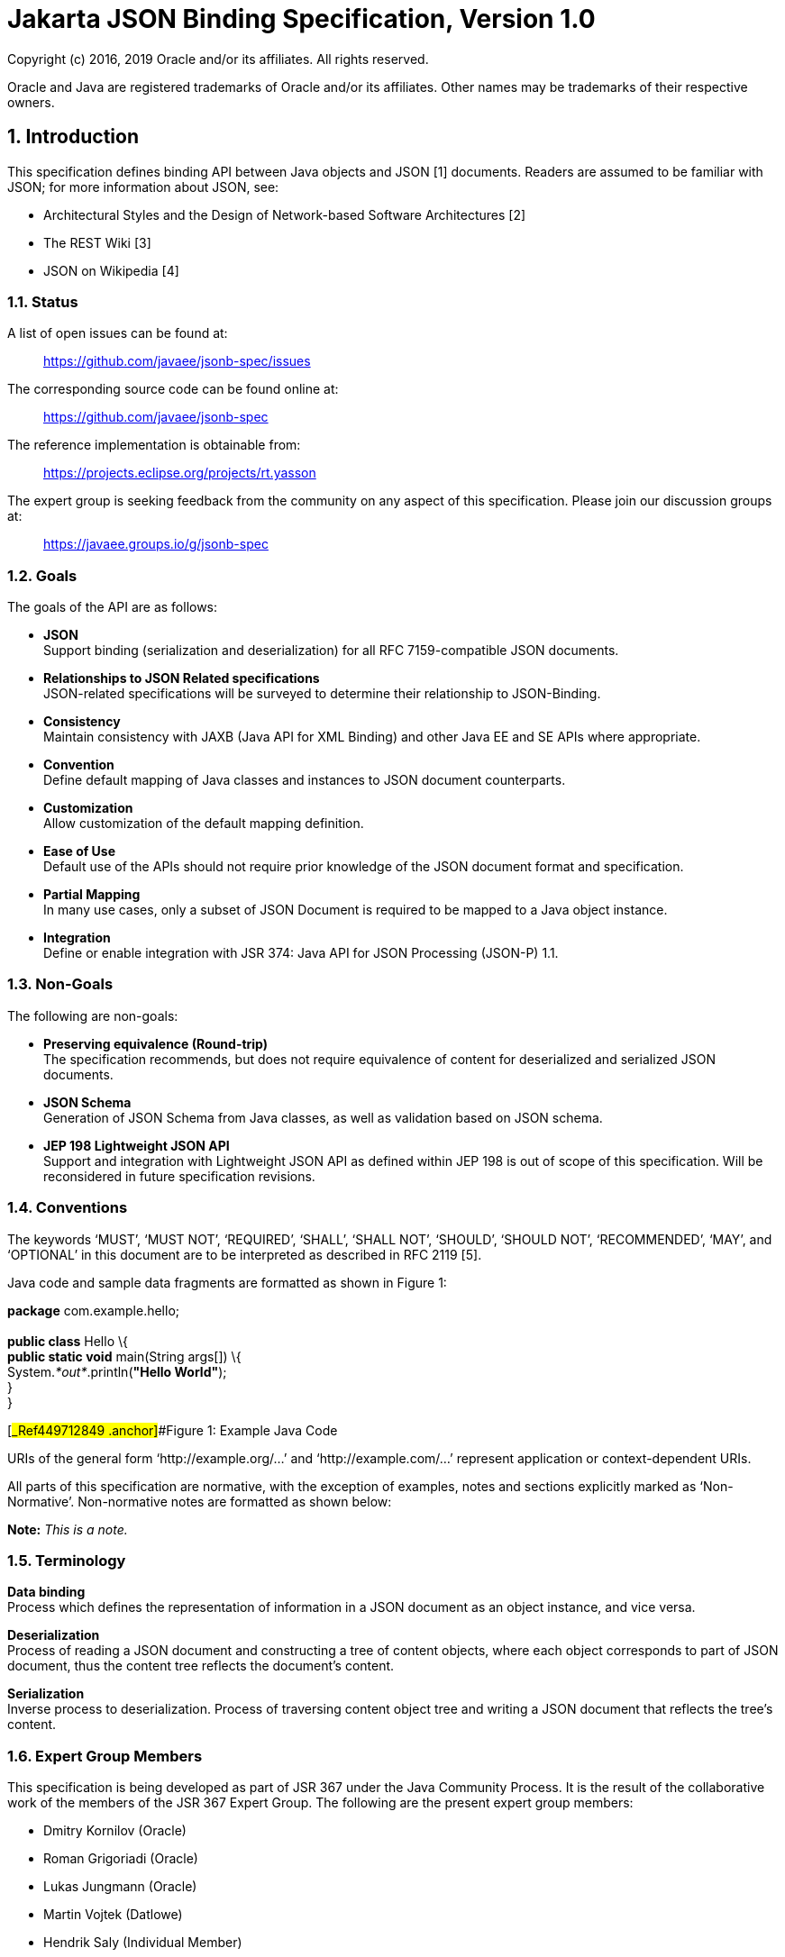 :sectnums:
= Jakarta JSON Binding Specification, Version 1.0

Copyright (c) 2016, 2019 Oracle and/or its affiliates. All rights reserved.

Oracle and Java are registered trademarks of Oracle and/or its 
affiliates. Other names may be trademarks of their respective owners. 

== Introduction

This specification defines binding API between Java objects and JSON [1]
documents. Readers are assumed to be familiar with JSON; for more
information about JSON, see:

* Architectural Styles and the Design of Network-based Software
Architectures [2]
* The REST Wiki [3]
* JSON on Wikipedia [4]

=== Status

A list of open issues can be found at:

____
https://github.com/javaee/jsonb-spec/issues
____

The corresponding source code can be found online at:

____
https://github.com/javaee/jsonb-spec
____

The reference implementation is obtainable from:

____
https://projects.eclipse.org/projects/rt.yasson
____

The expert group is seeking feedback from the community on any aspect of
this specification. Please join our discussion groups at:

____
https://javaee.groups.io/g/jsonb-spec
____

=== Goals

The goals of the API are as follows:

* *JSON* +
Support binding (serialization and deserialization) for all RFC
7159-compatible JSON documents.
* *Relationships to JSON Related specifications* +
JSON-related specifications will be surveyed to determine their
relationship to JSON-Binding.
* *Consistency* +
Maintain consistency with JAXB (Java API for XML Binding) and other Java
EE and SE APIs where appropriate.
* *Convention* +
Define default mapping of Java classes and instances to JSON document
counterparts.
* *Customization* +
Allow customization of the default mapping definition.
* *Ease of Use* +
Default use of the APIs should not require prior knowledge of the JSON
document format and specification.
* *Partial Mapping* +
In many use cases, only a subset of JSON Document is required to be
mapped to a Java object instance.
* *Integration* +
Define or enable integration with JSR 374: Java API for JSON Processing
(JSON-P) 1.1.

=== Non-Goals

The following are non-goals:

* *Preserving equivalence (Round-trip)* +
The specification recommends, but does not require equivalence of
content for deserialized and serialized JSON documents.
* *JSON Schema* +
Generation of JSON Schema from Java classes, as well as validation based
on JSON schema.
* *JEP 198 Lightweight JSON API* +
Support and integration with Lightweight JSON API as defined within JEP
198 is out of scope of this specification. Will be reconsidered in
future specification revisions.

=== Conventions

The keywords ‘MUST’, ‘MUST NOT’, ‘REQUIRED’, ‘SHALL’, ‘SHALL NOT’,
‘SHOULD’, ‘SHOULD NOT’, ‘RECOMMENDED’, ‘MAY’, and ‘OPTIONAL’ in this
document are to be interpreted as described in RFC 2119 [5].

Java code and sample data fragments are formatted as shown in Figure 1:

*package* com.example.hello; +
 +
*public class* Hello \{ +
*public static void* main(String args[]) \{ +
System._*out*_.println(*"Hello World"*); +
} +
}

[#_Ref449712849 .anchor]##Figure 1: Example Java Code

URIs of the general form ‘http://example.org/...’ and
‘http://example.com/...’ represent application or context-dependent
URIs.

All parts of this specification are normative, with the exception of
examples, notes and sections explicitly marked as ‘Non-Normative’.
Non-normative notes are formatted as shown below:

*Note:* _This is a note._

=== Terminology

*Data binding* +
Process which defines the representation of information in a JSON
document as an object instance, and vice versa.

*Deserialization* +
Process of reading a JSON document and constructing a tree of content
objects, where each object corresponds to part of JSON document, thus
the content tree reflects the document’s content.

*Serialization* +
Inverse process to deserialization. Process of traversing content object
tree and writing a JSON document that reflects the tree’s content.

=== Expert Group Members

This specification is being developed as part of JSR 367 under the Java
Community Process. It is the result of the collaborative work of the
members of the JSR 367 Expert Group. The following are the present
expert group members:

* Dmitry Kornilov (Oracle)
* Roman Grigoriadi (Oracle)
* Lukas Jungmann (Oracle)
* Martin Vojtek (Datlowe)
* Hendrik Saly (Individual Member)
* Gregor Zurowski (Individual Member)
* Inderjeet Singh (Individual Member)
* Eugen Cepoi (Individual Member)
* Przemyslaw Bielicki (Individual Member)
* Kyung Koo Yoon (TmaxSoft, Inc.)
* Otavio Santana (Individual Member)
* Nathan Rauh (IBM)
* Alexander Salvanos (Individual Member)
* Romain Manni-Bucau (Tomitribe)

=== Acknowledgements

During the course of this JSR we received many excellent suggestions.
Special thanks to Heather VanCura, David Delabassee and Reza Rahman for
feedback and help with evangelizing the specification, and John Clingan
for feedback and language corrections.

During the course of this JSR we also received many excellent
suggestions. Thanks in particular to Mark Struberg, Olena Syrota, Oleg
Tsal-Tsalko and whole JUG UA for their contributions.

== Runtime API

The JSON-B runtime API provides access to serialization and
deserialization operations for manipulating JSON documents and mapped
JSON-B classes and instances. The full specification of the binding
framework is available in the javadoc for the _javax.json.bind_ package
accompanied with this specification.

== Default Mapping

This section defines the default binding (representation) of Java
components and classes to JSON documents. The default binding defined
here can be further customized as specified in Customizing Mapping.

=== General

JSON Binding implementations (’implementations’ in further text) MUST
support binding of JSON documents as defined in RFC 7159 JSON Grammar
[1]. Serialized JSON output MUST conform to the RFC 7159 JSON Grammar
[1] and be encoded in UTF-8 encoding as defined in Section 8.1
(Character Encoding) of RFC 7159 [1]. Implementations MUST support
deserialization of documents conforming to RFC 7159 JSON Grammar [1]. In
addition, implementations SHOULD NOT allow deserialization of RFC 7159
[1] non-conforming text (e.g. unsupported encoding, ...) and report
error in such cases. Detection of UTF encoding of a deserialized
document MUST follow the encoding process defined in the Section 3
(Encoding) of RFC 4627 [6]. Implementations SHOULD ignore the presence
of an UTF byte order mark (BOM) and not treat it as an error.

=== Errors

Implementations SHOULD NOT allow deserialization of RFC 7159 [1]
non-conforming text (e.g. unsupported encoding, ...) and report an error
in such case. Implementations SHOULD also report an error during a
deserialization operation, if it is not possible to represent a JSON
document value with the expected Java type.

=== Basic Java Types

Implementations MUST support binding of the following basic Java classes
and their corresponding primitive types:

* java.lang.String
* java.lang.Character
* java.lang.Byte
* java.lang.Short
* java.lang.Integer
* java.lang.Long
* java.lang.Float
* java.lang.Double
* java.lang.Boolean

==== java.lang.String, Character

Instances of type _java.lang.String_ and _java.lang.Character_ are
serialized to JSON String values as defined within RFC 7159 Section 7
(Strings) [1] in UTF-8 encoding without a byte order mark. [JSB-3.3.1-1]
Implementations SHOULD support deserialization of JSON text in other
(than UTF-8) UTF encodings into _java.lang.String_ instances.

==== java.lang.Byte, Short, Integer, Long, Float, Double

Serialization of type _java.lang.Byte_, _Short_, _Integer_, _Long_,
_Float_ or _Double_ (and their corresponding primitive types) to a JSON
Number MUST follow the conversion process defined in the javadoc
specification for the corresponding type’s _toString()_ method
[JSB-3.3.2-1]. Deserialization of a JSON value into _java.lang.Byte_,
_Short_, _Integer_, _Long_, _Float_ or _Double_ instance (or their
corresponding primitive types) MUST follow the conversion process
defined in the javadoc specification for the corresponding _parse$Type_
method, such as _java.lang.Byte.parseByte()_ for _Byte_.

==== java.lang.Boolean

Serialization of type _java.lang.Boolean_ and its corresponding
_boolean_ primitive type to a JSON value MUST follow the conversion
process defined in the javadoc specification for
_java.lang.Boolean.toString()_ method. Deserialization of a JSON value
into _java.lang.Boolean_ instance or _boolean_ primitive type MUST
follow the conversion process defined in the javadoc specification for
_java.lang.Boolean.parseBoolean()_ method.

==== java.lang.Number

Serialization of _java.lang.Number_ instances (if their more concrete
type is not defined elsewhere in this chapter) to a JSON string MUST
retrieve double value from _java.lang.Number.doubleValue()_ method and
convert it to a JSON Number as defined in section 3.3.2. Deserialization
of a JSON value into _java.lang.Number_ type MUST return an instance of
_java.math.BigDecimal_ by using conversion process defined in the
javadoc specification for constructor of _java.math.BigDecimal_ with
_java.lang.String_ argument.

=== Specific Standard Java SE Types

Implementations MUST support binding of the following standard Java SE
classes:

* java.math.BigInteger
* java.math.BigDecimal
* java.net.URL
* java.net.URI
* java.util.Optional
* java.util.OptionalInt
* java.util.OptionalLong
* java.util.OptionalDouble

==== java.math.BigInteger, BigDecimal

Serialization of type _java.math.BigInteger_ or _BigDecimal_ to a JSON
Number MUST follow the conversion process defined in the javadoc
specification for the corresponding type’s _toString()_ method.
Deserialization of a JSON value into _java.math.BigInteger_ or
_BigDecimal_ instance MUST follow the conversion process defined in the
javadoc specification for the constructor of _java.math.BigInteger_ or
_BigDecimal_ with _java.lang.String_ argument.

==== java.net.URL, URI

Serialization of type _java.net.URL_ or _URI_ to a JSON String MUST
follow the conversion process defined in the javadoc specification for
the corresponding type’s _toString()_ method. Deserialization of a JSON
value into _java.net.URL_ or _URI_ instance MUST follow the conversion
process defined in the javadoc specification for the constructor of
_java.net.URL_ or _URI_ with _java.lang.String_ argument.

==== java.util.Optional, OptionalInt, OptionalLong, OptionalDouble

Non-empty instances of type java.util.Optional, OptionalInt,
OptionalLong, OptionalDouble are serialized to a JSON value by
retrieving their contained instance and converting it to JSON value
based on its type and corresponding mapping definitions within this
chapter. Class fields containing empty optional instances are treated as
having a null value and serialized based on 3.14.1.

Empty optional instances in array items are serialized as null.

Deserializing into _Optional_, _OptionalInt_, _OptionalLong_,
_OptionalDouble_ return empty optional value for properties containing a
null value. Otherwise any non-empty _Optional_, _OptionalInt_,
_OptionalLong_, _OptionalDouble_ value is constructed of type which
deserialized based on mappings defined in this chapter.

Instances of type _java.util.Optional<T>_ are serialized to a JSON value
as JSON objects when T alone would be serialized as JSON object. When T
would be serialized as a JSON value (e.g. _java.lang.String_,
_java.lang.Integer_), an instance of _java.util.Optional<T>_ is
serialized as a JSON value (without curly brackets).

Deserialization of a JSON value into _java.util.Optional<T>_ MUST be
supported if deserialization of a JSON value into instance of T is
supported.

=== Dates

Implementations MUST support binding of the following standard Java
date/time classes:

* java.util.Date
* java.util.Calendar
* java.util.GregorianCalendar
* java.util.TimeZone
* java.util.SimpleTimeZone
* java.time.Instant
* java.time.Duration
* java.time.Period
* java.time.LocalDate
* java.time.LocalTime
* java.time.LocalDateTime
* java.time.ZonedDateTime
* java.time.ZoneId
* java.time.ZoneOffset
* java.time.OffsetDateTime
* java.time.OffsetTime

If not specified otherwise in this section, GMT standard time zone and
offset specified from UTC Greenwich is used. If not specified otherwise,
the date time format for serialization and deserialization is ISO 8601
without offset, as specified in
_java.time.format.DateTimeFormatter.ISO_DATE_.

Implementations MUST report an error if the date/time string in a JSON
document does not correspond to the expected date/time format.

If in strict I-JSON compliance mode, default date format is changed as
it’s described in 4.4.1.

==== java.util.Date, Calendar, GregorianCalendar

The serialization format of _java.util.Date_, _Calendar_,
_GregorianCalendar_ instances with no time information is _ISO_DATE_.

If time information is present, the format is _ISO_DATE_TIME_.

Implementations MUST support deserialization of both _ISO_DATE_ and
_ISO_DATE_TIME_ into _java.util.Date_, _Calendar_ and
_GregorianCalendar_ instances.

==== java.util.TimeZone, SimpleTimeZone

Implementations MUST support deserialization of any time zone format
specified in _java.util.TimeZone_ into a field or property of type
_java.util.TimeZone_ and _SimpleTimeZone_.

Implementations MUST report an error for deprecated three-letter time
zone IDs as specified in _java.util.Timezone_.

The serialization format of _java.util.TimeZone_ and _SimpleTimeZone_ is
_NormalizedCustomID_ as specified in _java.util.TimeZone_.

==== java.time.*

The serialization output for a java.time.Instant instance MUST be in a
_ISO_INSTANT_ format, as specified in
_java.time.format.DateTimeFormatter_. Implementations MUST support the
deserialization of an _ISO_INSTANT_ formatted JSON string to a
_java.time.Instant_ instance.

For other _java.time.*_ classes, the following mapping table maps Java
types to their corresponding formats:

[cols=",",options="header",]
|===
|Java Type |Format
|java.time.Instant |ISO_INSTANT
|java.time.LocalDate |ISO_LOCAL_DATE
|java.time.LocalTime |ISO_LOCAL_TIME
|java.time.LocalDateTime |ISO_LOCAL_DATE_TIME
|java.time.ZonedDateTime |ISO_ZONED_DATE_TIME
|java.time.OffsetDateTime |ISO_OFFSET_DATE_TIME
|java.time.OffsetTime |ISO_OFFSET_TIME
|===

Table 1: Date/time formats for java.time.* types

Implementations MUST support the deserialization of any time zone ID
format specified in _java.time.ZoneId_ into a field or property of type
_java.time.ZoneId_. The serialization format of _java.time.ZoneId_ is
the normalized zone ID as specified in _java.time.ZoneId_.

Implementations MUST support the deserialization of any time zone ID
format specified in _java.time.ZoneOffset_ into a field or property of
_type java.time.ZoneOffset_. The serialization format of
_java.time.ZoneOffset_ is the normalized zone ID as specified in
_java.time.ZoneOffset_.

Implementations MUST support the deserialization of any duration format
specified in _java.time.Duration_ into a field or property of type
_java.time.Duration_. This is super-set of ISO 8601 duration format. The
serialization format of _java.time.Duration_ is the ISO 8601 seconds
based representation, such as PT8H6M12.345S.

Implementations MUST support the deserialization of any period format
specified in _java.time.Period_ into a field or property of type
_java.time.Period_. This is a super-set of ISO 8601 period format. The
serialization format of _java.time.Period_ is ISO 8601 period
representation. A zero-length period is represented as zero days 'P0D'.

=== Untyped mapping

For an unspecified output type of a deserialization operation, as well
as where output type is specified as _Object.class_, implementations
MUST deserialize a JSON document using Java runtime types specified in
table below:

[cols=",",options="header",]
|===
|JSON Value |Java Type
|object |java.util.Map<String, Object>
|array |java.util.List<Object>
|string |java.lang.String
|number |java.math.BigDecimal
|true, false |java.lang.Boolean
|null |null
|===

Table 2: Untyped Mapping

JSON object values are deserialized into an implementation of
_java.util.Map<String, Object>_ with a predictable iteration order.

=== Java Class

Any instance passed to a deserialization operation must have a public or
protected no-argument constructor. Implementations SHOULD throw an error
if this condition is not met. This limitation does not apply to
serialization operations, as well as to classes which specify explicit
instantiation methods as described in section 4.5.

==== Scope and Field access strategy

For a deserialization operation of a Java property, if a matching public
setter method exists, the method is called to set the value of the
property. If a matching setter method with private, protected, or
defaulted to package-only access exists, then this field is ignored. If
no matching setter method exists and the field is public, then direct
field assignment is used.

For a serialization operation, if a matching public getter method
exists, the method is called to obtain the value of the property. If a
matching getter method with private, protected, or defaulted to
package-only access exists, then this field is ignored. If no matching
getter method exists and the field is public, then the value is obtained
directly from the field.

JSON Binding implementations MUST NOT deserialize into transient, final
or static fields and MUST ignore name/value pairs corresponding to such
fields.

Implementations MUST support serialization of final fields. Transient
and static fields MUST be ignored during serialization operation.

If a JSON document contains a name/value pair not corresponding to field
or setter method then this name/value pair is skipped (see 3.18).

Public getter/setter methods without a corresponding field MUST be
supported. When only public getter/setter methods without corresponding
fields are present in the class, the getter method is called to obtain
the value to serialize, and the setter method is called during
deserialization operation.

==== Nested Classes

Implementations MUST support the binding of public and protected nested
classes. For deserialization operations, both nested and encapsulating
classes MUST fulfill the same instantiation requirements as specified in
3.7.1.

==== Static Nested Classes

Implementations MUST support the binding of public and protected static
nested classes. For deserialization operations, the nested class MUST
fulfill the same instantiation requirements as specified in 3.7.1.

==== Anonymous Classes

Deserialization into anonymous classes is not supported. Serialization
of anonymous classes is supported by default object mapping.

=== Polymorphic Types

Deserialization into polymorphic types is not supported by default
mapping.

=== Enum

Serialization of an Enum instance to a JSON String value MUST follow the
conversion process defined in javadoc specification for their _name()_.

Deserialization of a JSON value into an enum instance MUST be done by
calling the enum’s _valueOf(String)_ method.

=== Interfaces

Implementations MUST support the deserialization of specific interfaces
defined in 3.11 and 3.3.4.

Deserialization to other interfaces is not supported and implementations
SHOULD report error in such case.

If a class property is defined with an interface and not concrete type,
then the mapping for a serialized property is resolved based on its
runtime type.

=== Collections

Implementations MUST support the binding of the following collection
interfaces, classes and their implementations:

* java.util.Collection
* java.util.Map
* java.util.Set
* java.util.HashSet
* java.util.NavigableSet
* java.util.SortedSet
* java.util.TreeSet
* java.util.LinkedHashSet
* java.util.HashMap
* java.util.NavigableMap
* java.util.SortedMap
* java.util.TreeMap
* java.util.LinkedHashMap
* java.util.List
* java.util.ArrayList
* java.util.LinkedList
* java.util.Deque
* java.util.ArrayDeque
* java.util.Queue
* java.util.PriorityQueue

Implementations of these interfaces must provide an accessible default
constructor.

JSON Binding implementations MUST report a deserialization error if a
default constructor is not present or is not in accessible scope.

=== Arrays

JSON Binding implementations MUST support the binding of Java arrays of
all supported Java types from this chapter into/from JSON array
structures as defined in Section 5 of RFC 7159 [1].

Arrays of primitive types and multi-dimensional arrays MUST be
supported.

=== Attribute order

Class properties MUST be serialized in lexicographical order into the
resulting JSON document. In case of inheritance, properties declared in
super class MUST be serialized before properties declared in a child
class.

When deserializing a JSON document, field values MUST be set in the
order of attributes present in the JSON document.

=== Null value handling

==== Null Java field

The result of serializing a java field with a null value is the absence
of the property in the resulting JSON document.

The deserialization operation of a property absent in JSON document MUST
not set the value of the field, the setter (if available) MUST not be
called, and thus original value of the field MUST be preserved.

The deserialization operation of a property with a null value in a JSON
document MUST set the value of the field to null value (or call setter
with null value if setter is present). The exception is
_java.util.Optional_, _OptionalInt_, _OptionalLong_, _OptionalDouble_
instances. In this case the value of the field is set to an empty
optional value.

==== Null Array Values

The result of deserialization n-ary array represented in JSON document
is n-ary Java array.

Null value in JSON array is represented by null value in Java array.

Serialization operation on Java array with null value at index _i_ MUST
output null value at index _i_ of the array in resulting JSON document.

=== Names and identifiers

According to RFC 7159 Section 7 [1], every Java identifier name can be
transformed using identity function into a valid JSON String. Identity
function MUST be used for transforming Java identifier names into
Strings in JSON document.

For deserialization operations defined in 3.6 section, identity function
is used to transform JSON name strings into Java _String_ instances in
the resulting map _Map<String, Object>_.

Naming strategy can be further customized in customization.

=== Big numbers

JSON Binding implementation MUST serialize/deserialize numbers that
express greater magnitude or precision than an IEEE 754 double precision
number as strings.

=== Generics

JSON Binding implementations MUST support binding of generic types.

Due to type erasure, there are situations when it is not possible to
obtain generic type information. There are two ways for JSON Binding
implementations to obtain generic type information.

If there is a class file available (in the following text referred as
static type information), it is possible to obtain generic type
information (effectively generic type declaration) from Signature
attribute (if this information is present).

The second option is to provide generic type information at runtime. To
provide generic type information at runtime, an argument of
_java.lang.reflect.Type_ MUST be passed to _Jsonb::toJson_ or to
_Jsonb::fromJson_ method.

==== Type resolution algorithm

There are several levels of information JSON Binding implementations may
obtain about the type of field/class/interface:

[arabic]
. runtime type provided _via java.lang.reflect.Type_ parameter passed to
_Jsonb::toJson_ or _Jsonb::fromJson_ method
. static type provided in class file (effectively stored in Signature
attribute)
. raw type
. no information about the type

If there is no information about the type, JSON Binding implementation
MUST treat this type as _java.lang.Object_.

If only raw type of given field/class/interface is known, then the type
MUST be treated like raw type. For example, if the only available
information is that given field/class/interface is of type
_java.util.ArrayList_, then the type MUST be treated as
_java.util.ArrayList<Object>_.

JSON Binding implementations MUST use the most specific type derived
from the information available.

Let’s consider situation when there is only a static type information of
a given field/class/interface known, and there is no runtime type
information available.

Let GenericClass< _T~1~…T~n~_ > be part of generic type
declaration, where GenericClass is name of the generic type and
_T~1~…T~n~_ are type parameters. For every , where _i_
in _1…n_, there are 3 possible options:

[arabic]
. is concrete parameter type
. is bounded parameter type
. is wildcard parameter type without bounds

In case 1, the most specific parameter type MUST be given concrete
parameter type .

For bounded parameter type, let’s use bounds
_B~1~,…,B~m~_.

If _m = 1_, then the most specific parameter type MUST be derived from
the given bound .

If is class or interface, the most specific parameter type MUST be the
class or interface.

Otherwise, the most specific parameter type SHOULD be
_java.lang.Object_.

If multiple bounds are specified, the first step is to resolve every
bound separately. Let’s define result of such resolution as
_S~1~,…,S~m~_ specific parameter types.

If _S~1~,…,S~m~_ are _java.lang.Object_, then the
bounded parameter type MUST be _java.lang.Object_.

If there is exactly one , where _1<=k<=m_ is different than
_java.lang.Object_, then the most specific parameter type for this
bounded parameter type MUST be .

If there exists _S~k1~,S~k2~_, where _1<=k1<=k2<=m_,
then the most specific parameter type is .

For wildcard parameter type without bounds, the most specific parameter
type MUST be _java.lang.Object_.

Any unresolved type parameter MUST be treated as _java.lang.Object_.

If runtime type is provided via _java.lang.reflect.Type_ parameter
passed to _Jsonb::toJson_ or _Jsonb::fromJson_ method, then that runtime
type overrides static type declaration wherever applicable.

There are situations when it is necessary to use combination of runtime
and static type information.

*public class* MyGenericType<T,U> \{ +
*public* T *field1*; +
*public* U *field2*; +
}

[#_Toc450577071 .anchor]##Figure 2: Example Type resolution

To resolve type of _field1_, runtime type of _MyGenericType_ and static
type of _field1_ is required.

=== Must-Ignore policy

When JSON Binding implementation during deserialization encounters key
in key/value pair that it does not recognize, it should treat the rest
of the JSON document as if the element simply did not appear, and in
particular, the implementation MUST NOT treat this as an error
condition.

=== Uniqueness of properties

JSON Binding implementations MUST NOT produce JSON documents with
members with duplicate names. In this context, "duplicate" means that
the names, after processing any escaped characters, are identical
sequences of Unicode characters.

When non-unique property (after override and rename) is found,
implementation MUST throw an exception. This doesn’t apply for
customized user serialization behavior implemented with the usage of
_JsonbAdapter_ and _JsonbSerializer/JsonbDeserializer_ mechanisms.

=== JSON Processing integration

JSON Binding implementations MUST support binding of the following JSON
Processing types:

* javax.json.JsonObject
* javax.json.JsonArray
* javax.json.JsonStructure
* javax.json.JsonValue
* javax.json.JsonString
* javax.json.JsonNumber

Serialization of supported _javax.json.*_ objects/interfaces/fields MUST
have the same result as serialization these objects with
_javax.json.JsonWriter_.

Deserialization into supported _javax.json.*_ objects/interfaces/fields
MUST have the same result as deserialization into such objects with
_javax.json.JsonReader_.

== Customizing Mapping

This section defines several ways how to customize the default behavior.
The default behavior can be customized annotating a given field,
JavaBean property, type or package, or by providing an implementation of
particular strategy, e.g. _PropertyOrderStrategy_. JSON Binding provider
MUST support these customization options.

=== Customizing Property Names

There are two standard ways how to customize serialization of field (or
JavaBean property) to JSON document. The same applies to
deserialization. The first way is to annotate field (or JavaBean
property) with _javax.json.bind.annotation.JsonbProperty_ annotation.
The second option is to set
_javax.json.bind.config.PropertyNamingStrategy_.

==== javax.json.bind.annotation.JsonbTransient

JSON Binding implementations MUST NOT process fields, JavaBean
properties or types annotated with
_javax.json.bind.annotation.JsonbTransient_.

_JsonbTransient_ annotation is mutually exclusive with all other JSON
Binding defined annotations. Implementations must throw _JsonbException_
in the following cases:

* Class field is annotated with @JsonbTransient
** Exception must be thrown when this field, getter or setter is
annotated with other JSON Binding annotations.
* Getter is annotated with @JsonbTransient
** Exception is thrown if when the field or this getter are annotated
with other JSON Binding annotations. Exception is not thrown if JSON
Binding annotations are presented on the setter.
* Setter is annotated with @JsonbTransient
** Exception is thrown if when the field or this setter are annotated
with other JSON Binding annotations. Exception is not thrown if JSON
Binding annotations are presented on the getter.

==== javax.json.bind.annotation.JsonbProperty

According to default mapping 3.15, property names are serialized
unchanged to JSON document (identity transformation). To provide custom
name for given field (or JavaBean property),
_javax.json.bind.annotation.JsonbProperty_ may be used. _JsonbProperty_
annotation may be specified on field, getter or setter method.

If specified on field, custom name is used both for serialization and
deserialization.

If _javax.json.bind.annotation.JsonbProperty_ is specified on getter
method, it is used only for serialization. If
_javax.json.bind.annotation.JsonbProperty_ is specified on setter
method, it is used only for deserialization.

It is possible to specify different values for getter and setter method
for _javax.json.bind.annotation.JsonbProperty_ annotation. In such case
the different custom name will be used for serialization and
deserialization.

==== javax.json.bind.config.PropertyNamingStrategy

To customize name translation of properties, JSON Binding provides
_javax.json.bind.config.PropertyNamingStrategy_ interface.

Interface _javax.json.bind.config.PropertyNamingStrategy_ provides the
most common property naming strategies.

* IDENTITY
* LOWER_CASE_WITH_DASHES
* LOWER_CASE_WITH_UNDERSCORES
* UPPER_CAMEL_CASE
* UPPER_CAMEL_CASE_WITH_SPACES
* CASE_INSENSITIVE

The detailed description of property naming strategies can be found in
javadoc.

The way to set custom property naming strategy is to use
_javax.json.bind.JsonbConfig::withPropertyNamingStrategy_ method.

==== Property names resolution

Property name resolution consists of two phases:

[arabic]
. Standard override mechanism
. Applying property name resolution, which involves the value of
_@JsonbProperty_

If duplicate name is found exception MUST be thrown. The definition of
duplicate (non-unique) property can be found in 3.19.

=== Customizing Property Order

To customize the order of serialized properties, JSON Binding provides
_javax.json.bind.config.PropertyOrderStrategy_ class.

Class _javax.json.bind.config.PropertyOrderStrategy_ provides the most
common property order strategies.

* LEXICOGRAPHICAL
* ANY
* REVERSE

The detailed description of property order strategies can be found in
javadoc.

The way to set custom property order strategy is to use
_javax.json.bind.JsonbConfig::withPropertyOrderStrategy_ method.

To customize the order of serialized properties only for one specific
type, JSON Binding provides
_javax.json.bind.annotation.JsonbPropertyOrder_ annotation. Order
specified by _JsonbPropertyOrder_ annotation overrides order specified
by _PropertyOrderStrategy_.

The order is applied to already renamed properties as stated in 4.1.

=== Customizing Null Handling

There are three ways how to change default null handling. The first
option is to annotate type or package with
_javax.json.bind.annotation.JsonbNillable_ annotation. The second option
is to annotate field or JavaBean property with
_javax.json.bind.annotation.JsonbProperty_ and to set nillable parameter
to true. The third option is to set config-wide configuration via
_JsonbConfig::withNullValues_ method.

If annotations (_JsonbNillable_ or _JsonbProperty_) on different level
apply to the same field (or JavaBean property) or if there is config
wide configuration and some annotation (_JsonbNillable_ or
_JsonbProperty_) which apply to the same field (or JavaBean property),
the annotation with the smallest scope applies. For example, if there is
type level _JsonbNillable_ annotation applied to some class with field
which is annotated with _JsonbProperty_ annotation with nillable =
false, then _JsonbProperty_ annotation overrides _JsonbNillable_
annotation.

==== javax.json.bind.annotation.JsonbNillable

To customize the result of serializing field (or JavaBean property) with
null value, JSON Binding provides
_javax.json.bind.annotation.JsonbNillable_ and
_javax.json.bind.annotation.JsonbProperty_ annotations.

When given object (type or package) is annotated with
_javax.json.bind.annotation.JsonbNillable_ annotation, the result of
null value will be presence of associated property in JSON document with
explicit null value.

The same behavior as _JsonbNillable_, but only at field, parameter and
method (JavaBean property) level is provided by
_javax.json.bind.annotation.JsonbProperty_ annotation with its
_nillable_ parameter.

JSON Binding implementations MUST implement override of annotations
according to target of the annotation (FIELD, PARAMETER, METHOD, TYPE,
PACKAGE). Type level annotation overrides behavior set at the package
level. Method, parameter or field level annotation overrides behavior
set at the type level.

==== Global null handling configuration

Null handling behavior can be customized via
_javax.json.bind.JsonbConfig::withNullValues_ method.

The way to enforce serialization of null values, is to call method
_javax.json.bind.JsonbConfig::withNullValues_ with parameter true.

The way to skip serialization of null values is to call method
_javax.json.bind.JsonbConfig::withNullValues_ with parameter _false_.

=== I-JSON support

I-JSON (short for "Internet JSON") is a restricted profile of JSON
designed to maximize interoperability and increase confidence that
software can process it successfully with predictable results. The
profile is defined in [7].

JSON Binding provides full support for I-JSON standard. Without any
configuration, JSON Binding produces JSON documents which are compliant
with I-JSON with three exceptions.

* JSON Binding does not restrict the serialization of top-level JSON
texts that are neither objects nor arrays. The restriction should happen
at application level.
* JSON Binding does not serialize binary data with base64url encoding.
* JSON Binding does not enforce additional restrictions on
dates/times/duration.

These exceptions refer only to recommended areas of I-JSON.

To enforce strict compliance of serialized JSON documents, JSON Binding
implementations MUST implement configuration option
"jsonb.strict-ijson".

The way to enable strict compliance of serialized JSON documents, is to
call method _JsonbConfig::withStrictIJSON_ with parameter _true_.

Strict I-JSON compliance changes only default mapping behavior (see
Section 3).

==== Strict date serialization

Uppercase rather than lowercase letters MUST be used.

The time zone MUST always be included and optional trailing seconds MUST
be included even when their value is "00".

JSON Binding implementations MUST serialize _java.util.Date,
java.util.Calendar, java.util.GregorianCalendar, java.time.LocalDate,
java.time.LocalDateTime_ and _java.time.Instant_ in the same format as
_java.time.ZonedDateTime_.

The result of serialization of duration must conform to the "duration"
production in Appendix A of RFC 3339, with the same additional
restrictions.

=== Custom instantiation

In many scenarios instantiation with the use of default constructor is
not enough. To support these scenarios, JSON Binding provides
_javax.json.bind.annotation.JsonbCreator_ annotation.

At most one _JsonbCreator_ annotation can be used to annotate custom
constructor or static factory method in a class, otherwise
_JsonbException_ MUST be thrown.

Factory method annotated with _JsonbCreator_ annotation should return
instance of a particular class this annotation is used for, otherwise
_JsonbException_ MUST be thrown.

Mapping between parameters of constructor/factory method annotated with
_JsonbCreator_ and JSON fields is defined using _JsonbProperty_
annotation on all parameters.

In case _JsonbProperty_ annotation on parameters is not used, parameters
should be mapped from JSON fields with the same name. In this case the
proper mapping is NOT guaranteed.

In case a field required for a parameter mapping doesn’t exist in JSON
document, _JsonbException_ MUST be thrown.

=== Custom visibility

To customize scope and field access strategy as specified in section
3.7.1, it is possible to specify
_javax.json.bind.annotation.JsonbVisibility_ annotation or to override
default behavior globally calling
_JsonbConfig::withPropertyVisibilityStrategy_ method with given custom
property visibility strategy.

=== Custom mapping

Some Java types do not map naturally to a JSON representation and
annotations cannot be used to customize mapping. An example can be some
third party classes or classes without no-arg constructor. To customize
mapping in this case JSON Binding has two mechanisms: Adapters and
Serializers.

==== Adapters

Adapter is a class implementing _javax.json.bind.adapter.JsonbAdapter_
interface. It has a custom code to convert the “unmappable” type
(Original) into another one that JSONB can handle (Adapted).

On serialization of Original type JSONB calls
_JsonbAdapter::adaptToJson_ method of the adapter to convert Original to
Adapted and serializes Adapted the standard way.

On deserialization JSONB deserializes Adapted from JSON and converts it
to Original using _JsonbAdapter::adaptFromJson_ method.

There are two ways how to register _JsonbAdapter_:

[arabic]
. Using _JsonbConfig::withAdapters_ method;
. Annotating a class field with _JsonbTypeAdapter_ annotation.

_JsonbAdapter_ registered via _JsonbConfig::withAdapters_ is visible to
all serialize/deserialize operations performed with given _JsonbConfig_.
_JsonbAdapter_ registered with annotation is visible to
serialize/deserialize operation used only for annotated field.

Implementations must provide a CDI support in adapters to allow
injection of CDI managed beans into it.

==== Serializers/Deserializers

Sometimes adapters mechanism is not enough and low level access to JSONP
parser/generator is needed.

Serializer is a class implementing
_javax.json.bind.serializers.JsonbSerializer_ interface. It is used to
serialize the type it’s registered on (Original). On serializing of
Original type JSONB calls _JsonbSerializer::serialize_ method. This
method has to contain a custom code to serialize Original type using
provided _JsonpGenerator_.

Deserializer is a class implementing
_javax.json.bind.serializers.JsonbDeserializer_ interface. It is used to
deserialize the type it’s registered on (Original). On deserialization
of Original type JSONB calls _JsonbDeserializer::deserialize_ method.
This method has to contain a custom code to deserialize Original type
using provided _JsonpParser_.

There are two ways how to register _JsonbSerializer/JsonbDeserializer_:

[arabic]
. Using _JsonbConfig::withSerializers/ JsonbConfig::withDeserializers_
method;
. Annotating a type with _JsonbSerializer/JsonbDeserializer_ annotation.

Implementations must provide a CDI support in serializers/deserializers
to allow injection of CDI managed beans into it.

=== Custom date format

To specify custom date format, it is necessary to annotate given
annotation target with _javax.json.bind.annotation.JsonbDateFormat_
annotation. _JsonbDateFormat_ annotation can be applied to the following
targets:

* field
* getter/setter
* type
* parameter
* package

Default date format and default locale can be customized globally using
_javax.json.bind.JsonbConfig::withDateFormat_ and
_javax.json.bind.JsonbConfig::withLocale_ methods.

If _javax.json.bind.annotation. JsonbDateFormat_ is specified on a
getter method, it is used only for serialization. If
_javax.json.bind.annotation. JsonbDateFormat_ is specified on a setter
method, it is used only for deserialization.

Annotation applied to more specific target overrides the same annotation
applied to target with wider scope and global configuration. For
example, annotation applied to type target will override the same
annotation applied to package target.

=== Custom number format

To specify custom number format, it is necessary to annotate given
annotation target with _javax.json.bind.annotation.JsonbNumberFormat_
annotation. _JsonbNumberFormat_ annotation can be applied to the
following targets:

* field
* getter/setter
* type
* parameter
* package

If _javax.json.bind.annotation. JsonbNumberFormat_ is specified on a
getter method, it is used only for serialization. If
_javax.json.bind.annotation. JsonbNumberFormat_ is specified on a setter
method, it is used only for deserialization.

Annotation applied to more specific target overrides the same annotation
applied to target with wider scope. For example, annotation applied to
type target will override the same annotation applied to package target.

=== Custom binary data handling

To customize encoding of binary data, JSON Binding provides
_javax.json.bind.config.BinaryDataStrategy_ class.

Class _javax.json.bind.config.BinaryDataStrategy_ provides the most
common binary data encodings.

* BYTE
* BASE_64
* BASE_64_URL

The detailed description of binary encoding strategies can be found in
javadoc.

The way to set custom binary data handling strategy is to use
_javax.json.bind.JsonbConfig::withBinaryDataStrategy_ method.

== Appendix

=== Change Log

==== Changes Since 1.0 Early Draft

* Section 3.7: Clarified that default constructor is not needed in case
of _JsonbCreator_.
* Chapters 3 and 4: Synchronized vocabulary to serialization and
deserialization.
* Section 3.9: Conversion method changed from _toString()_ to _name()_.
* Section 3.4.3: Changed serialization rules of object properties with
_Optional_ type and _null_ value.
* Section 3.14.1: Added an exception for _Optional_ fields.
* Section 3.6: Removed ’smallest possible type’ rule for number types.
JSON number type is always mapped to _BigDecimal_ in case target type is
not specified.
* Removed ’Simple Value’ customization _(@JsonbValue_). Adapters should
be used instead.
* Adapters section (4.7.1) changed.
* Serializers/Deserializers section (4.7.2) added.

==== Changes Since 1.0 Public Draft

* Section 3.17.1: Sample fixed.
* Section 4.4: Method name is changed from
_JsonbConfig::withStrictIJSONSerializationCompliance_ to
_JsonbConfig::withStrictIJSON_. Config property name is changed from
_jsonb.i-json.strict-ser-compliance_ to _jsonb.strict-ijson_.
* Sections 4.7.1 and 4.7.2: Added CDI support.
* Section 4.8: Added a paragrath explicitly explaining the use case when
_JsonbDateFormat_ annotation is placed on getter or setter.
* Section 4.9: Added a paragrath explicitly explaining the use case when
_JsonbNumberFormat_ annotation is placed on getter or setter.
* Section 4.5: _JsonbProperty_ on parameters is required for proper
mapping. If not present mapping is is done by matching names, but is not
guaranteed. Clarified condition when exception is raised.
* Section 4.1.1: Clarified conditions when exceptions are throwed.
* Section 4.4: Clarified that strict I_JSON compliance affects only
default mapping mechanism.
* Section 3.13: Declared fields changed to class properties.

== Bibliography

[cols=",",]
|===
| |
| |
| |
| |
| |
| |
| |
| |
|===

[1] E. T. Bray, "The JavaScript Object Notation (JSON) Data Interchange
Format," March 2014. [Online]. Available:
https://tools.ietf.org/html/rfc7159.[2] R. Fielding, "Architectural
Styles and the Design of Network-based Software Architectures," 2000.[3]
"REST Wiki," [Online]. Available:
http://rest.blueoxen.net/cgi-bin/wiki.pl.[4] "JSON," [Online].
Available: http://en.wikipedia.org/wiki/JSON.[5] S. Bradner, "Key words
for use in RFCs to Indicate Requirement Levels," March 1997. [Online].
Available: https://www.ietf.org/rfc/rfc2119.txt.[6] D. Crockford, "The
application/json Media Type for JavaScript Object Notation (JSON)," July
2006. [Online]. Available: https://tools.ietf.org/html/rfc4627.[7] E. T.
Bray, "The I-JSON Message Format," March 2015. [Online]. Available:
https://tools.ietf.org/html/rfc7493.[8] K. Kawaguchi, "The Java
Architecture for XML Binding (JAXB)," 2009.[9] K.-M. Chung, "Java API
for JSON Processing," 2015.
